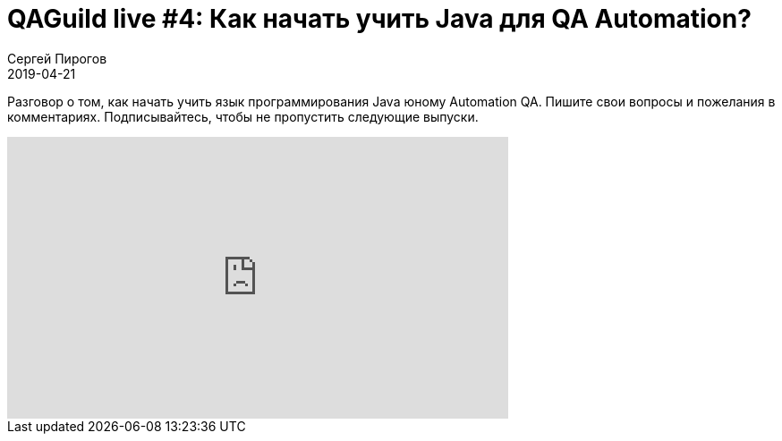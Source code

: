 = QAGuild live #4: Как начать учить Java для QA Automation?
Сергей Пирогов
2019-04-21
:jbake-type: post
:jbake-tags: QAGuild, Youtube
:jbake-summary: Размышления на тему старта карьеры QA Automation
:jbake-status: published

Разговор о том, как начать учить язык программирования Java юному Automation QA.
Пишите свои вопросы и пожелания в комментариях. Подписывайтесь, чтобы не пропустить следующие выпуски.

++++
<iframe width="560" height="315" src="https://www.youtube.com/embed/kRPU8gJ4s-w" frameborder="0" allow="accelerometer; autoplay; encrypted-media; gyroscope; picture-in-picture" allowfullscreen></iframe>
++++